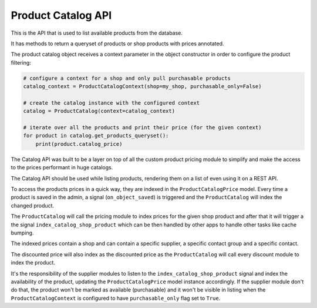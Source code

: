 Product Catalog API
===================

This is the API that is used to list available products from the database.

It has methods to return a queryset of products or shop products with prices annotated.

The product catalog object receives a context parameter in the object constructor in
order to configure the product filtering:

.. code:: python

    # configure a context for a shop and only pull purchasable products
    catalog_context = ProductCatalogContext(shop=my_shop, purchasable_only=False)

    # create the catalog instance with the configured context
    catalog = ProductCatalog(context=catalog_context)

    # iterate over all the products and print their price (for the given context)
    for product in catalog.get_products_queryset():
        print(product.catalog_price)

The Catalog API was built to be a layer on top of all the custom product pricing module to simplify and make the access to the prices performant in huge catalogs.

The Catalog API should be used while listing products, rendering them on a list of even using it on a REST API.

To access the products prices in a quick way, they are indexed in the ``ProductCatalogPrice`` model. Every time a product is saved in the admin, a signal (``on_object_saved``) is triggered and the ``ProductCatalog`` will index the changed product.

The ``ProductCatalog`` will call the pricing module to index prices for the given shop product and after that it will trigger a the signal ``index_catalog_shop_product`` which can be then handled by other apps to handle other tasks like cache bumping.

The indexed prices contain a shop and can contain a specific supplier, a specific contact group and a specific contact.

The discounted price will also index as the discounted price as the ``ProductCatalog`` will call every discount module to index the product.

It's the responsibility of the supplier modules to listen to the ``index_catalog_shop_product`` signal and index the availability of the product, updating the ``ProductCatalogPrice`` model instance accordingly. If the supplier module don't do that, the product won't be marked as available (purchasable) and it won't be visible in listing when the ``ProductCatalogContext`` is configured to have ``purchasable_only`` flag set to ``True``.

